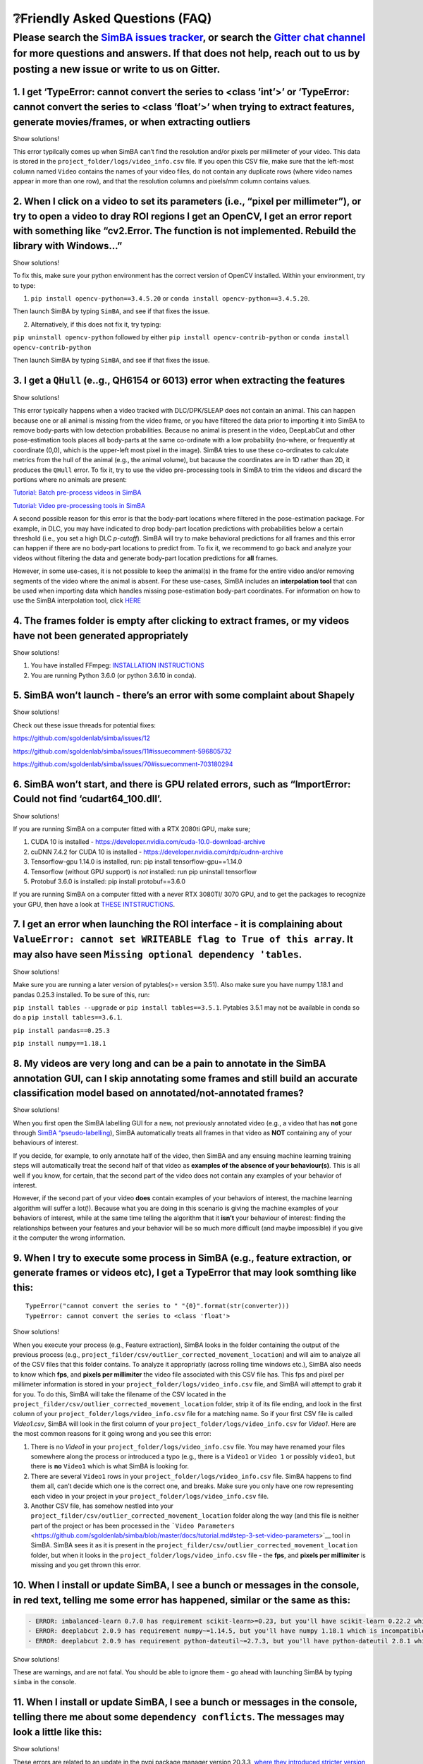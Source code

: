 ❔Friendly Asked Questions (FAQ)
==============================

Please search the `SimBA issues tracker <https://github.com/sgoldenlab/simba/issues>`__, or search the `Gitter chat channel <https://gitter.im/SimBA-Resource/community>`__ for more questions and answers. If that does not help, reach out to us by posting a new issue or write to us on Gitter.
---------------------------------------------------------------------------------------------------------------------------------------------------------------------------------------------------------------------------------------------------------------------------------------------------

1. I get ‘TypeError: cannot convert the series to <class ’int’>’ or ‘TypeError: cannot convert the series to <class ’float’>’ when trying to extract features, generate movies/frames, or when extracting outliers
~~~~~~~~~~~~~~~~~~~~~~~~~~~~~~~~~~~~~~~~~~~~~~~~~~~~~~~~~~~~~~~~~~~~~~~~~~~~~~~~~~~~~~~~~~~~~~~~~~~~~~~~~~~~~~~~~~~~~~~~~~~~~~~~~~~~~~~~~~~~~~~~~~~~~~~~~~~~~~~~~~~~~~~~~~~~~~~~~~~~~~~~~~~~~~~~~~~~~~~~~~~~~~~~~~

.. raw:: html

   <details>

.. raw:: html

   <summary>

Show solutions!

.. raw:: html

   </summary>

This error typilcally comes up when SimBA can’t find the resolution
and/or pixels per millimeter of your video. This data is stored in the
``project_folder/logs/video_info.csv`` file. If you open this CSV file,
make sure that the left-most column named ``Video`` contains the names
of your video files, do not contain any duplicate rows (where video
names appear in more than one row), and that the resolution columns and
pixels/mm column contains values.

.. raw:: html

   </details>

2. When I click on a video to set its parameters (i.e., “pixel per millimeter”), or try to open a video to dray ROI regions I get an OpenCV, I get an error report with something like “cv2.Error. The function is not implemented. Rebuild the library with Windows…”
~~~~~~~~~~~~~~~~~~~~~~~~~~~~~~~~~~~~~~~~~~~~~~~~~~~~~~~~~~~~~~~~~~~~~~~~~~~~~~~~~~~~~~~~~~~~~~~~~~~~~~~~~~~~~~~~~~~~~~~~~~~~~~~~~~~~~~~~~~~~~~~~~~~~~~~~~~~~~~~~~~~~~~~~~~~~~~~~~~~~~~~~~~~~~~~~~~~~~~~~~~~~~~~~~~~~~~~~~~~~~~~~~~~~~~~~~~~~~~~~~~~~~~~~~~~~~~~~~~~~~~

.. raw:: html

   <details>

.. raw:: html

   <summary>

Show solutions!

.. raw:: html

   </summary>

To fix this, make sure your python environment has the correct version
of OpenCV installed. Within your environment, try to type:

(1) ``pip install opencv-python==3.4.5.20`` or
    ``conda install opencv-python==3.4.5.20``.

Then launch SimBA by typing ``SimBA``, and see if that fixes the issue.

(2) Alternatively, if this does not fix it, try typing:

``pip uninstall opencv-python`` followed by either
``pip install opencv-contrib-python`` or
``conda install opencv-contrib-python``

Then launch SimBA by typing ``SimBA``, and see if that fixes the issue.

.. raw:: html

   </details>

3. I get a ``QHull`` (e..g., QH6154 or 6013) error when extracting the features
~~~~~~~~~~~~~~~~~~~~~~~~~~~~~~~~~~~~~~~~~~~~~~~~~~~~~~~~~~~~~~~~~~~~~~~~~~~~~~~

.. raw:: html

   <details>

.. raw:: html

   <summary>

Show solutions!

.. raw:: html

   </summary>

This error typically happens when a video tracked with DLC/DPK/SLEAP
does not contain an animal. This can happen because one or all animal is
missing from the video frame, or you have filtered the data prior to
importing it into SimBA to remove body-parts with low detection
probabilities. Because no animal is present in the video, DeepLabCut and
other pose-estimation tools places all body-parts at the same
co-ordinate with a low probability (no-where, or frequently at
coordinate (0,0), which is the upper-left most pixel in the image).
SimBA tries to use these co-ordinates to calculate metrics from the hull
of the animal (e.g., the animal volume), but bacause the coordinates are
in 1D rather than 2D, it produces the ``QHull`` error. To fix it, try to
use the video pre-processing tools in SimBA to trim the videos and
discard the portions where no animals are present:

`Tutorial: Batch pre-process videos in
SimBA <https://github.com/sgoldenlab/simba/blob/master/docs/tutorial_process_videos.md>`__

`Tutorial: Video pre-processing tools in
SimBA <https://github.com/sgoldenlab/simba/blob/master/docs/Tutorial_tools.md>`__

A second possible reason for this error is that the body-part locations
where filtered in the pose-estimation package. For example, in DLC, you
may have indicated to drop body-part location predictions with
probabilities below a certain threshold (i.e., you set a high DLC
*p-cutoff*). SimBA will try to make behavioral predictions for all
frames and this error can happen if there are no body-part locations to
predict from. To fix it, we recommend to go back and analyze your videos
without filtering the data and generate body-part location predictions
for **all** frames.

However, in some use-cases, it is not possible to keep the animal(s) in
the frame for the entire video and/or removing segments of the video
where the animal is absent. For these use-cases, SimBA includes an
**interpolation tool** that can be used when importing data which
handles missing pose-estimation body-part coordinates. For information
on how to use the SimBA interpolation tool, click
`HERE <https://github.com/sgoldenlab/simba/blob/master/docs/Scenario1.md#step-4-extract-frames-into-project-folder>`__

.. raw:: html

   </details>

4. The frames folder is empty after clicking to extract frames, or my videos have not been generated appropriately
~~~~~~~~~~~~~~~~~~~~~~~~~~~~~~~~~~~~~~~~~~~~~~~~~~~~~~~~~~~~~~~~~~~~~~~~~~~~~~~~~~~~~~~~~~~~~~~~~~~~~~~~~~~~~~~~~~

.. raw:: html

   <details>

.. raw:: html

   <summary>

Show solutions!

.. raw:: html

   </summary>

1. You have installed FFmpeg: `INSTALLATION
   INSTRUCTIONS <https://m.wikihow.com/Install-FFmpeg-on-Windows>`__

2. You are running Python 3.6.0 (or python 3.6.10 in conda).

.. raw:: html

   </details>

5. SimBA won’t launch - there’s an error with some complaint about Shapely
~~~~~~~~~~~~~~~~~~~~~~~~~~~~~~~~~~~~~~~~~~~~~~~~~~~~~~~~~~~~~~~~~~~~~~~~~~

.. raw:: html

   <details>

.. raw:: html

   <summary>

Show solutions!

.. raw:: html

   </summary>

Check out these issue threads for potential fixes:

https://github.com/sgoldenlab/simba/issues/12

https://github.com/sgoldenlab/simba/issues/11#issuecomment-596805732

https://github.com/sgoldenlab/simba/issues/70#issuecomment-703180294

.. raw:: html

   </details>

6. SimBA won’t start, and there is GPU related errors, such as “ImportError: Could not find ‘cudart64_100.dll’.
~~~~~~~~~~~~~~~~~~~~~~~~~~~~~~~~~~~~~~~~~~~~~~~~~~~~~~~~~~~~~~~~~~~~~~~~~~~~~~~~~~~~~~~~~~~~~~~~~~~~~~~~~~~~~~~

.. raw:: html

   <details>

.. raw:: html

   <summary>

Show solutions!

.. raw:: html

   </summary>

If you are running SimBA on a computer fitted with a RTX 2080ti GPU,
make sure;

1. CUDA 10 is installed -
   https://developer.nvidia.com/cuda-10.0-download-archive
2. cuDNN 7.4.2 for CUDA 10 is installed -
   https://developer.nvidia.com/rdp/cudnn-archive
3. Tensorflow-gpu 1.14.0 is installed, run: pip install
   tensorflow-gpu==1.14.0
4. Tensorflow (without GPU support) is *not* installed: run pip
   uninstall tensorflow
5. Protobuf 3.6.0 is installed: pip install protobuf==3.6.0

If you are running SimBA on a computer fitted with a never RTX 3080TI/
3070 GPU, and to get the packages to recognize your GPU, then have a
look at `THESE
INTSTRUCTIONS <https://github.com/sgoldenlab/simba/blob/master/docs/pose_on_rtx30x.md>`__.

.. raw:: html

   </details>

7. I get an error when launching the ROI interface - it is complaining about ``ValueError: cannot set WRITEABLE flag to True of this array``. It may also have seen ``Missing optional dependency 'tables``.
~~~~~~~~~~~~~~~~~~~~~~~~~~~~~~~~~~~~~~~~~~~~~~~~~~~~~~~~~~~~~~~~~~~~~~~~~~~~~~~~~~~~~~~~~~~~~~~~~~~~~~~~~~~~~~~~~~~~~~~~~~~~~~~~~~~~~~~~~~~~~~~~~~~~~~~~~~~~~~~~~~~~~~~~~~~~~~~~~~~~~~~~~~~~~~~~~~~~~~~~~~~~

.. raw:: html

   <details>

.. raw:: html

   <summary>

Show solutions!

.. raw:: html

   </summary>

Make sure you are running a later version of pytables(>= version 3.51).
Also make sure you have numpy 1.18.1 and pandas 0.25.3 installed. To be
sure of this, run:

``pip install tables --upgrade`` or ``pip install tables==3.5.1``.
Pytables 3.5.1 may not be available in conda so do a
``pip install tables==3.6.1``.

``pip install pandas==0.25.3``

``pip install numpy==1.18.1``

.. raw:: html

   </details>

8. My videos are very long and can be a pain to annotate in the SimBA annotation GUI, can I skip annotating some frames and still build an accurate classification model based on annotated/not-annotated frames?
~~~~~~~~~~~~~~~~~~~~~~~~~~~~~~~~~~~~~~~~~~~~~~~~~~~~~~~~~~~~~~~~~~~~~~~~~~~~~~~~~~~~~~~~~~~~~~~~~~~~~~~~~~~~~~~~~~~~~~~~~~~~~~~~~~~~~~~~~~~~~~~~~~~~~~~~~~~~~~~~~~~~~~~~~~~~~~~~~~~~~~~~~~~~~~~~~~~~~~~~~~~~~~~~~

.. raw:: html

   <details>

.. raw:: html

   <summary>

Show solutions!

.. raw:: html

   </summary>

When you first open the SimBA labelling GUI for a new, not previously
annotated video (e.g., a video that has **not** gone through `SimBA
“pseudo-labelling <https://github.com/sgoldenlab/simba/blob/master/docs/pseudoLabel.md>`__),
SimBA automatically treats all frames in that video as **NOT**
containing any of your behaviours of interest.

If you decide, for example, to only annotate half of the video, then
SimBA and any ensuing machine learning training steps will automatically
treat the second half of that video as **examples of the absence of your
behaviour(s)**. This is all well if you know, for certain, that the
second part of the video does not contain any examples of your behavior
of interest.

However, if the second part of your video **does** contain examples of
your behaviors of interest, the machine learning algorithm will suffer a
lot(!). Because what you are doing in this scenario is giving the
machine examples of your behaviors of interest, while at the same time
telling the algorithm that it **isn’t** your behaviour of interest:
finding the relationships between your features and your behavior will
be so much more difficult (and maybe impossible) if you give it the
computer the wrong information.

.. raw:: html

   </details>

9. When I try to execute some process in SimBA (e.g., feature extraction, or generate frames or videos etc), I get a TypeError that may look somthing like this:
~~~~~~~~~~~~~~~~~~~~~~~~~~~~~~~~~~~~~~~~~~~~~~~~~~~~~~~~~~~~~~~~~~~~~~~~~~~~~~~~~~~~~~~~~~~~~~~~~~~~~~~~~~~~~~~~~~~~~~~~~~~~~~~~~~~~~~~~~~~~~~~~~~~~~~~~~~~~~~~~

::

   TypeError("cannot convert the series to " "{0}".format(str(converter)))
   TypeError: cannot convert the series to <class 'float'>

.. raw:: html

   <details>

.. raw:: html

   <summary>

Show solutions!

.. raw:: html

   </summary>

When you execute your process (e.g., Feature extraction), SimBA looks in
the folder containing the output of the previous process (e.g.,
``project_filder/csv/outlier_corrected_movement_location``) and will aim
to analyze all of the CSV files that this folder contains. To analyze it
appropriatly (across rolling time windows etc.), SimBA also needs to
know which **fps**, and **pixels per millimiter** the video file
associated with this CSV file has. This fps and pixel per millimeter
information is stored in your ``project_folder/logs/video_info.csv``
file, and SimBA will attempt to grab it for you. To do this, SimBA will
take the filename of the CSV located in the
``project_filder/csv/outlier_corrected_movement_location`` folder, strip
it of its file ending, and look in the first column of your
``project_folder/logs/video_info.csv`` file for a matching name. So if
your first CSV file is called *Video1.csv*, SimBA will look in the first
column of your ``project_folder/logs/video_info.csv`` for *Video1*. Here
are the most common reasons for it going wrong and you see this error:

1. There is no *Video1* in your ``project_folder/logs/video_info.csv``
   file. You may have renamed your files somewhere along the process or
   introduced a typo (e.g., there is a ``Video1`` or ``Video 1`` or
   possibly ``video1``, but there is **no** ``Video1`` which is what
   SimBA is looking for.

2. There are several ``Video1`` rows in your
   ``project_folder/logs/video_info.csv`` file. SimBA happens to find
   them all, can’t decide which one is the correct one, and breaks. Make
   sure you only have one row representing each video in your project in
   your ``project_folder/logs/video_info.csv`` file.

3. Another CSV file, has somehow nestled into your
   ``project_filder/csv/outlier_corrected_movement_location`` folder
   along the way (and this file is neither part of the project or has
   been processed in the
   ```Video Parameters`` <https://github.com/sgoldenlab/simba/blob/master/docs/tutorial.md#step-3-set-video-parameters>`__
   tool in SimBA. SimBA sees it as it is present in the
   ``project_filder/csv/outlier_corrected_movement_location`` folder,
   but when it looks in the ``project_folder/logs/video_info.csv`` file
   - the **fps**, and **pixels per millimiter** is missing and you get
   thrown this error.

.. raw:: html

   </details>

10. When I install or update SimBA, I see a bunch or messages in the console, in red text, telling me some error has happened, similar or the same as this:
~~~~~~~~~~~~~~~~~~~~~~~~~~~~~~~~~~~~~~~~~~~~~~~~~~~~~~~~~~~~~~~~~~~~~~~~~~~~~~~~~~~~~~~~~~~~~~~~~~~~~~~~~~~~~~~~~~~~~~~~~~~~~~~~~~~~~~~~~~~~~~~~~~~~~~~~~~~

.. code:: diff

   - ERROR: imbalanced-learn 0.7.0 has requirement scikit-learn>=0.23, but you'll have scikit-learn 0.22.2 which is incompatible.
   - ERROR: deeplabcut 2.0.9 has requirement numpy~=1.14.5, but you'll have numpy 1.18.1 which is incompatible.
   - ERROR: deeplabcut 2.0.9 has requirement python-dateutil~=2.7.3, but you'll have python-dateutil 2.8.1 which is incompatible.

.. raw:: html

   <details>

.. raw:: html

   <summary>

Show solutions!

.. raw:: html

   </summary>

These are warnings, and are not fatal. You should be able to ignore them
- go ahead with launching SimBA by typing ``simba`` in the console.

.. raw:: html

   </details>

11. When I install or update SimBA, I see a bunch or messages in the console, telling there me about some ``dependency conflicts``. The messages may look a little like this:
~~~~~~~~~~~~~~~~~~~~~~~~~~~~~~~~~~~~~~~~~~~~~~~~~~~~~~~~~~~~~~~~~~~~~~~~~~~~~~~~~~~~~~~~~~~~~~~~~~~~~~~~~~~~~~~~~~~~~~~~~~~~~~~~~~~~~~~~~~~~~~~~~~~~~~~~~~~~~~~~~~~~~~~~~~~~~

.. raw:: html

   <details>

.. raw:: html

   <summary>

Show solutions!

.. raw:: html

   </summary>

.. image:: https://github.com/sgoldenlab/simba/blob/master/images/Dependencies.png

These errors are related to an update in the pypi package manager
version 20.3.3, `where they introduced stricter version
control <https://pip.pypa.io/en/stable/news/>`__. I suggest trying
either:

-  If you are installing SimBA via git - try typing
   ``pip3 install -r simba/SimBA/requirements.txt --no-dependencies``
   rather than ``pip3 install -r simba/SimBA/requirements.txt``

-  Try downgrading pip before installing SimBA:

   -  Run ``pip install pip==20.1.1``
   -  Next, run ``pip install simba-uw-tf``,
      ``pip install simba-uw-no-tf`` or ``pip install simba-uw-tf-dev``,
      depending `on which version of SimBA you want to
      run <https://github.com/sgoldenlab/simba/blob/master/docs/installation.md#installing-simba-option-1-recommended>`__.

-  Install SimBA using pip and the ``--no-dependencies`` argument:

   -  Type ``pip install simba-uw-tf --no-dependencies``,
      ``pip install simba-uw-no-tf--no-dependencies`` or
      ``pip install simba-uw-tf-dev --no-dependencies``, depending `on
      which version of SimBA you want to
      run <https://github.com/sgoldenlab/simba/blob/master/docs/installation.md#installing-simba-option-1-recommended>`__.
   -  Next, install any missing package dependencies manually. A list of
      dependencies can be found H here:
      https://github.com/sgoldenlab/simba/blob/master/docs/installation.md#python-dependencies

.. raw:: html

   </details>

12. When run my `classifier on new videos <https://github.com/sgoldenlab/simba/blob/master/docs/Scenario2.md#part-3-run-the-classifier-on-new-data>`__, or trying to to `validate my classifier on a single video <https://github.com/sgoldenlab/simba/blob/master/docs/tutorial.md#optional-step-before-running-machine-model-on-new-data>`__ my predictions seem to be generated, but then I get either an IndexError: ``Index 1 is out of bounds for axis 1 of size 1``, or an error msg telling me that my classifier hasn’t been generated properly:
~~~~~~~~~~~~~~~~~~~~~~~~~~~~~~~~~~~~~~~~~~~~~~~~~~~~~~~~~~~~~~~~~~~~~~~~~~~~~~~~~~~~~~~~~~~~~~~~~~~~~~~~~~~~~~~~~~~~~~~~~~~~~~~~~~~~~~~~~~~~~~~~~~~~~~~~~~~~~~~~~~~~~~~~~~~~~~~~~~~~~~~~~~~~~~~~~~~~~~~~~~~~~~~~~~~~~~~~~~~~~~~~~~~~~~~~~~~~~~~~~~~~~~~~~~~~~~~~~~~~~~~~~~~~~~~~~~~~~~~~~~~~~~~~~~~~~~~~~~~~~~~~~~~~~~~~~~~~~~~~~~~~~~~~~~~~~~~~~~~~~~~~~~~~~~~~~~~~~~~~~~~~~~~~~~~~~~~~~~~~~~~~~~~~~~~~~~~~~~~~~~~~~~~~~~~~~~~~~~~~~~~~~~~~~~~~~~~~~~~~~~~~~~~~~~~~~~~~~~~~~~~~~~~~~~~~~~~~~~~~~~~~~~~~~~~~~~~~~~~~~~~~~~~~~~~~~~~~~~~~~~~~~~~~~~~~~~~~~

.. raw:: html

   <details>

.. raw:: html

   <summary>

Show solutions!

.. raw:: html

   </summary>

This means there is something odd going on with this classifier, and the
classifier most likely was not created properly. Your classifier is
expected to return **two** values: the probability for absence of
behaviour, and probability for presence of the behaviour. In this case
your classifier only returns one value.

This could happen if you did not provide the classifier with examples
for **both** the presence of the behavior, and absence of the behavior,
during the `behavioral annotation
step <https://github.com/sgoldenlab/simba/blob/master/docs/labelling_aggression_tutorial.md>`__.
It could also happen if you only `imported
annotations <https://github.com/sgoldenlab/simba/blob/master/docs/third_party_annot.md>`__
for the presence *or* absence of the behavior, not both. This means
SimBA can’t generate probability scores for the presence/absence of the
behavior, as you have not provided the classifier examples of both
behavioral states. `Go back and re-create your
classifier <https://github.com/sgoldenlab/simba/blob/master/docs/tutorial.md#step-6-label-behavior>`__
using annotations for both the presence AND absence of the behaviour.

.. raw:: html

   </details>

13. When I try to correct outliers, I get an error about the wrong number of columns, for example: ``Value error: Length mismatch: Expected axis has 16 elements, new values have 24``.
~~~~~~~~~~~~~~~~~~~~~~~~~~~~~~~~~~~~~~~~~~~~~~~~~~~~~~~~~~~~~~~~~~~~~~~~~~~~~~~~~~~~~~~~~~~~~~~~~~~~~~~~~~~~~~~~~~~~~~~~~~~~~~~~~~~~~~~~~~~~~~~~~~~~~~~~~~~~~~~~~~~~~~~~~~~~~~~~~~~~~~~

.. raw:: html

   <details>

.. raw:: html

   <summary>

Show solutions!

.. raw:: html

   </summary>

One possibility here is that you are importing the wrong files from
SLEAP / DLC / DeepPoseKit into SimBA. For example, if you are seeing the
error message as exactly stated above, you are tracking 8 body-parts,
each which should have 3 columns in your CSV file (8 \* 3 = 24) but
SimBA can only find 16 (8 \* 2 = 16) and thus one column per body-part
is missing. This could happen if you are importing your hand-annotated,
human, body-part annotation files (which only has 2 columns per
body-part - there is no ‘probability’ associated with your human hand
labels) rather than the actual tracking files.

If the files you are importing has a name akin to
``CollectedData_MyName.csv`` you are importing the **wrong** files and
go back to your pose-estimation tools to generate actual machine
predictions for your videos. If you are importing files with names akin
to ``MyVideoName_DeepCut_resnet50_Project1Nov11shuffle1_500000.csv`` you
are importing the right pose-estimation tracking files.

.. raw:: html

   </details>

14. When I try to to run my classifier on new videos, I get an error message telling me about a *mismatch* error - something along the lines of: ``Mismatch in the number of features in input file and what is expected from the model in file...``
~~~~~~~~~~~~~~~~~~~~~~~~~~~~~~~~~~~~~~~~~~~~~~~~~~~~~~~~~~~~~~~~~~~~~~~~~~~~~~~~~~~~~~~~~~~~~~~~~~~~~~~~~~~~~~~~~~~~~~~~~~~~~~~~~~~~~~~~~~~~~~~~~~~~~~~~~~~~~~~~~~~~~~~~~~~~~~~~~~~~~~~~~~~~~~~~~~~~~~~~~~~~~~~~~~~~~~~~~~~~~~~~~~~~~~~~~~~~~~~~~~~~

.. raw:: html

   <details>

.. raw:: html

   <summary>

Show solutions!

.. raw:: html

   </summary>

This means that the model was created with a different number of
features than the number of features in the files you are now trying to
analyze.

For example, when you created the model, SimBA grabbed the files inside
your ``project_folder/features_extracted`` directory, and each of those
files happened to contain 450 columns (you might have more or less
columns than this, I’m just making this up for this example). You now
have new files inside your ``project_folder/features_extracted``
directory, which you are analyzing with the model you already have
created. These files contain 455 columns, and that’s why you see this
error message. Among other things, the mismatch in columns could have
been produced by:

-  You created a standard classifier without `adding ROI
   features <https://github.com/sgoldenlab/simba/blob/master/docs/ROI_tutorial.md#part-3-generating-features-from-roi-data>`__.
   For the new files you are trying to analyze however, you **did**
   `calculate ROI
   features <https://github.com/sgoldenlab/simba/blob/master/docs/ROI_tutorial.md#part-3-generating-features-from-roi-data>`__.
   This will produce a mismatch in the number of columns between your
   model and your current files.

-  Before creating your model, you `calculated ROI
   features <https://github.com/sgoldenlab/simba/blob/master/docs/ROI_tutorial.md#part-3-generating-features-from-roi-data>`__.
   These features where added to your files inside your
   ``project_folder/features_extracted`` directory. For the new files
   you are trying to analyze however, you **did not** `calculate ROI
   features <https://github.com/sgoldenlab/simba/blob/master/docs/ROI_tutorial.md#part-3-generating-features-from-roi-data>`__.
   This would also produce a mismatch in the number of columns between
   your model and your current files.

.. raw:: html

   </details>

15. After a Microsoft Windows 10 update, I get a GPU CUDA/cudnn error - it was working before the update and now it is complaining about about ``.cv2 DLL``
~~~~~~~~~~~~~~~~~~~~~~~~~~~~~~~~~~~~~~~~~~~~~~~~~~~~~~~~~~~~~~~~~~~~~~~~~~~~~~~~~~~~~~~~~~~~~~~~~~~~~~~~~~~~~~~~~~~~~~~~~~~~~~~~~~~~~~~~~~~~~~~~~~~~~~~~~~~

.. raw:: html

   <details>

.. raw:: html

   <summary>

Show solutions!

.. raw:: html

   </summary>

In Windows, try an go to Settings > Apps > Manage Optional Features >
Add a Feature. And then check the boxes for both Windows Media Player
and for the Media Feature Pack. Restart the computer, and try launching
SimBA again.

.. raw:: html

   </details>

16. I get en error message, complaining that something like ``Could not find a version that satisfies the requirement tensorflow-gpu==1.14.0. No Matching distribution found for tensorflow==1.14.0.``
~~~~~~~~~~~~~~~~~~~~~~~~~~~~~~~~~~~~~~~~~~~~~~~~~~~~~~~~~~~~~~~~~~~~~~~~~~~~~~~~~~~~~~~~~~~~~~~~~~~~~~~~~~~~~~~~~~~~~~~~~~~~~~~~~~~~~~~~~~~~~~~~~~~~~~~~~~~~~~~~~~~~~~~~~~~~~~~~~~~~~~~~~~~~~~~~~~~~~~

.. raw:: html

   <details>

.. raw:: html

   <summary>

Show solutions!

.. raw:: html

   </summary>

You may be running the wrong version of python. You want to be running
Python 64-bit, but may have installed the Python 32-bit version.

.. raw:: html

   </details>

17. I get an error when I try to import multi-animal data (H5 files) from DeepLabCut into SimBA - the error says that SimBA cannot locate my video files.
~~~~~~~~~~~~~~~~~~~~~~~~~~~~~~~~~~~~~~~~~~~~~~~~~~~~~~~~~~~~~~~~~~~~~~~~~~~~~~~~~~~~~~~~~~~~~~~~~~~~~~~~~~~~~~~~~~~~~~~~~~~~~~~~~~~~~~~~~~~~~~~~~~~~~~~~~

.. raw:: html

   <details>

.. raw:: html

   <summary>

Show solutions!

.. raw:: html

   </summary>

This error may read (depending on what version of SimBA you are using):

-  ``Cannot locate video MyVideo in mp4 or avi format``, or
-  ``ERROR: SimBA searched your project_folder/videos directory for a video file representing the MyVideo and could not find a match. Above is a list of possible video filenames that SimBA searched for within your projects video directory without success.``

Here, you have provided SimBA with a directory containing DeepLabCut
tracking data, and now we need to open the video so that we can indicate
which animal is which to keep downstream processing consistant across
videos. For SimBA to find the video, SimBA makes three assumptions
behind the hood:

1. The video file is located inside the ``project_folder/videos``
   directory.
2. The video file is in ``.mp4`` or ``.avi`` format.
3. If we split the DeepLabCut H5 filename into 2 parts at a given place,
   then the first part of the H5 filename will contain the video
   file-name. Specifically, DeepLabCut output files can be very long and
   contain a lot of information, examples could be (with the video
   filename highlighted in bold:

-  **My_video_007**\ DLC_dlcrnetms5_main_projectJul1shuffle1_100000_el.h5,
   or
-  **White_mice_together_no_tail_ends**\ DLC_resnet50_two_white_mice_052820May28shuffle1_200000_bx.h5

To find the correct video name, SimBA tries to split each filename into
two at a bunch of hard-coded split-points (e.g., ‘DLC_resnet50’,
‘DLC_resnet_50’, ‘DLC_dlcrnetms5’) and keeps the only the text prior to
these split-points. It then appends the potential file extension
(‘.mp4’, ‘.MP4’, ‘.avi’, ‘.AVI’) and checks if those files are present
in your ``project_folder/videos`` directory, one by one. If it can’t
find a match for any possible combination and permutation, you get this
error. Likely, you may have manually renamed your pose-estimation
file-names so the assumptions SimBA makes are no longer valid.

.. raw:: html

   </details>

18. I’m trying to lunch SimBA on a Mac, and I get an ``ImportError`` reading ``ImportError: Python is not installed as a framework. The Mac OS X backend will not be able to function correctly if Python is not installed as a framework...``. Or, while trying to launch SimBA on my Mac, I get an error reading ``_tkinter.TclError: expected boolean value but got ""``.
~~~~~~~~~~~~~~~~~~~~~~~~~~~~~~~~~~~~~~~~~~~~~~~~~~~~~~~~~~~~~~~~~~~~~~~~~~~~~~~~~~~~~~~~~~~~~~~~~~~~~~~~~~~~~~~~~~~~~~~~~~~~~~~~~~~~~~~~~~~~~~~~~~~~~~~~~~~~~~~~~~~~~~~~~~~~~~~~~~~~~~~~~~~~~~~~~~~~~~~~~~~~~~~~~~~~~~~~~~~~~~~~~~~~~~~~~~~~~~~~~~~~~~~~~~~~~~~~~~~~~~~~~~~~~~~~~~~~~~~~~~~~~~~~~~~~~~~~~~~~~~~~~~~~~~~~~~~~~~~~~~~~~~~~~~~~~~~~~~~~~~~~~~~~~~~~~~~~~~~~~~~~

.. raw:: html

   <details>

.. raw:: html

   <summary>

Show solutions!

.. raw:: html

   </summary>

This error is caused by running the wrong version of Python. You want to
make sur that the tkinter version inside your environment is no later
than ``8.6.10``. If you are using conda, we suggest using Python
``3.6.13``. For more information, see `THIS
ISSUE <https://github.com/sgoldenlab/simba/issues/143>`__.

.. raw:: html

   </details>

19. I have installed SimBA on MacOS. When I try to launch SimBA by typing ``simba``, I get an error saying: ``ImportError: Python is not installed as a framework. The Mac OS X backend will not be able to function correctly if Python is not installed as a framework. See the Python documentation for more information on installing Python as a framework on Mac OS X. Please either reinstall Python as a framework, or try one of the other backends. If you are using (Ana)Conda please install python.app and replace the use of 'python' with 'pythonw'. See 'Working with Matplotlib on OSX' in the Matplotlib FAQ for more information.``
~~~~~~~~~~~~~~~~~~~~~~~~~~~~~~~~~~~~~~~~~~~~~~~~~~~~~~~~~~~~~~~~~~~~~~~~~~~~~~~~~~~~~~~~~~~~~~~~~~~~~~~~~~~~~~~~~~~~~~~~~~~~~~~~~~~~~~~~~~~~~~~~~~~~~~~~~~~~~~~~~~~~~~~~~~~~~~~~~~~~~~~~~~~~~~~~~~~~~~~~~~~~~~~~~~~~~~~~~~~~~~~~~~~~~~~~~~~~~~~~~~~~~~~~~~~~~~~~~~~~~~~~~~~~~~~~~~~~~~~~~~~~~~~~~~~~~~~~~~~~~~~~~~~~~~~~~~~~~~~~~~~~~~~~~~~~~~~~~~~~~~~~~~~~~~~~~~~~~~~~~~~~~~~~~~~~~~~~~~~~~~~~~~~~~~~~~~~~~~~~~~~~~~~~~~~~~~~~~~~~~~~~~~~~~~~~~~~~~~~~~~~~~~~~~~~~~~~~~~~~~~~~~~~~~~~~~~~~~~~~~~~~~~~~~~~~~~~~~~~~~~~~~~~~~~~~~~~~~~~~~~~~~~~~~~~~~~~~~~~~~~~~~~~~~~~~~~~~~~~~~~~~~~~~~~~~~~~~~~~~~~~~~~~~~~~~~~~~~~~~~~~~~~~~~~~~~~~~~~~~~~~~~~~~~~

.. raw:: html

   <details>

.. raw:: html

   <summary>

Show solutions!

.. raw:: html

   </summary>

In your conda environment:

(i)   uninstall ``matplotlib`` by typing ``pip uninstall matplotlib``

(ii)  install ``matplotlib`` using conda, by typing
      ``conda install matplotlib``

(iii) try to start simba by typing ``simba``

.. raw:: html

   </details>

20. I have installed SimBA on MacOS. When I try to launch SimBA by typing ``simba``, I get a long error message, which ends with: ``libc++abi.dylib: terminating with uncaught exception of type NSException Abort trap: 6``
~~~~~~~~~~~~~~~~~~~~~~~~~~~~~~~~~~~~~~~~~~~~~~~~~~~~~~~~~~~~~~~~~~~~~~~~~~~~~~~~~~~~~~~~~~~~~~~~~~~~~~~~~~~~~~~~~~~~~~~~~~~~~~~~~~~~~~~~~~~~~~~~~~~~~~~~~~~~~~~~~~~~~~~~~~~~~~~~~~~~~~~~~~~~~~~~~~~~~~~~~~~~~~~~~~~~~~~~~~~~

.. raw:: html

   <details>

.. raw:: html

   <summary>

Show solutions!

.. raw:: html

   </summary>

(i)   use anaconda to import this conda environment file
      `environment.yml.zip <https://github.com/sgoldenlab/simba/files/9097623/environment.yml.zip>`__

(ii)  There is a directory in your root called ~/.matplotlib. Create a
      file ~/.matplotlib/matplotlibrc there and add the following code:
      backend: TkAgg
      https://stackoverflow.com/questions/21784641/installation-issue-with-matplotlib-python

(iii) Do “conda install shapely” in this new anaconda environment

Type simba to check if it works!

For more information, see this `GitHub
issue <https://github.com/sgoldenlab/simba/issues/196>`__

.. raw:: html

   </details>

21. I am trying to install SimBA on a machine with Linux, and I get an error ``OSError: Could not find library geos_c or load any of its variants ['libgeos_c.so.1', 'libgeos_c.so’]``. I may also get an additional error complaining about ``opencv-python``
~~~~~~~~~~~~~~~~~~~~~~~~~~~~~~~~~~~~~~~~~~~~~~~~~~~~~~~~~~~~~~~~~~~~~~~~~~~~~~~~~~~~~~~~~~~~~~~~~~~~~~~~~~~~~~~~~~~~~~~~~~~~~~~~~~~~~~~~~~~~~~~~~~~~~~~~~~~~~~~~~~~~~~~~~~~~~~~~~~~~~~~~~~~~~~~~~~~~~~~~~~~~~~~~~~~~~~~~~~~~~~~~~~~~~~~~~~~~~~~~~~~~~~~~~~~~~~

.. raw:: html

   <details>

.. raw:: html

   <summary>

Show solutions!

.. raw:: html

   </summary>

This error is produced when SimBA is trying to install the packages
``shapeley`` and ``opencv`` on your machine. Try to install SimBA with

(i)Install SimBA with ``pip install simba-uw-tf-dev --no-deps``

(ii) install the requirements manually, and then install wxpython
     seperately using the suggestions e.g. here: wxWidgets/Phoenix#465

.. raw:: html

   </details>

22. I am trying to launch SimBA by typing ``simba``, and I get a long error message that ends with ``ImportError: cannot import name 'available_if'``
~~~~~~~~~~~~~~~~~~~~~~~~~~~~~~~~~~~~~~~~~~~~~~~~~~~~~~~~~~~~~~~~~~~~~~~~~~~~~~~~~~~~~~~~~~~~~~~~~~~~~~~~~~~~~~~~~~~~~~~~~~~~~~~~~~~~~~~~~~~~~~~~~~~~~

.. raw:: html

   <details>

.. raw:: html

   <summary>

Show solutions!

.. raw:: html

   </summary>

This error is produced when SimBA is installed with the wrong version of
``pip``. To fix the error:

(i)   Upgrade ``pip`` by typing ``pip install pip==21.2.2``

(ii)  Install SimBA by typing ``pip install simba-uw-tf-dev``

(iii) Launch SimBA by typing ``simba``. \`

.. raw:: html

   </details>

23. When installing shapely with “conda install -c conda-forge shapely” I see the error msg “CondaSSLError: OpenSSL appears to be unavailable on this machine. OpenSSL is required to download and install packages.”
~~~~~~~~~~~~~~~~~~~~~~~~~~~~~~~~~~~~~~~~~~~~~~~~~~~~~~~~~~~~~~~~~~~~~~~~~~~~~~~~~~~~~~~~~~~~~~~~~~~~~~~~~~~~~~~~~~~~~~~~~~~~~~~~~~~~~~~~~~~~~~~~~~~~~~~~~~~~~~~~~~~~~~~~~~~~~~~~~~~~~~~~~~~~~~~~~~~~~~~~~~~~~~~~~~~~~

.. raw:: html

   <details>

.. raw:: html

   <summary>

Show solutions!

.. raw:: html

   </summary>

Try to install ``shapely`` with “pip install shapely\ ``or``\ conda
install
shapely\ ``rather than "conda install -c conda-forge shapely". Then try to re-launch SimBA with``\ simba\`.
Also see `THIS GITHUB
ISSUE <https://github.com/sgoldenlab/simba/issues/214>`__

.. raw:: html

   </details>

24. When building and evaluating a behavior classification model, I had no issues! However, now, when I am analyzing new data I hit an error complaining about feature number mismatch: e.g., \`FEATURE NUMBER ERROR: Mismatch in the number of features in input file and what is expected from the model in file MyVideo and model 0 (‘Number of features of the model must match the input. Model n_features is 750 and input n_features is 621’,)
~~~~~~~~~~~~~~~~~~~~~~~~~~~~~~~~~~~~~~~~~~~~~~~~~~~~~~~~~~~~~~~~~~~~~~~~~~~~~~~~~~~~~~~~~~~~~~~~~~~~~~~~~~~~~~~~~~~~~~~~~~~~~~~~~~~~~~~~~~~~~~~~~~~~~~~~~~~~~~~~~~~~~~~~~~~~~~~~~~~~~~~~~~~~~~~~~~~~~~~~~~~~~~~~~~~~~~~~~~~~~~~~~~~~~~~~~~~~~~~~~~~~~~~~~~~~~~~~~~~~~~~~~~~~~~~~~~~~~~~~~~~~~~~~~~~~~~~~~~~~~~~~~~~~~~~~~~~~~~~~~~~~~~~~~~~~~~~~~~~~~~~~~~~~~~~~~~~~~~~~~~~~~~~~~~~~~~~~~~~~~~~~~~~~~~~~~~~~~~~~~~~~~~~~~~~~~~~~~~~~~~~~~~~~~~~~~~~~~

.. raw:: html

   <details>

.. raw:: html

   <summary>

Show solutions!

.. raw:: html

   </summary>

When you create the features, SimBA will try to count how many frames
represents different time windows, ranging from half-a-second at the
largest window to 1/15th of a second (66ms) being the smallest time
window. However, say that the video in your project with the lowest
frames-per-second is 2. In this situation it is not possible to get the
number of frames that represent 66ms, because a single frame represents
250ms. SimBA will then discard this time window calculation, and do not
calculate any features in the 66ms time window.

Say you created your classifier where the lowest FPS was 15 or higher.
SimBA will then create all features in all time windows. Next, when you
create the features for the new data, the lowest FPS is 5. SimBA will
then omit calculating the 66ms features, and you end up with fewer
features then what you used to create the model.

If your classifiers performs well, and you don’t want to update them, I
would stick to analyzing videos with FPS 15 or higher and omit lower FPS
videos from analyses. However, if you need your classifier to be able to
handle lower FPS videos (e.g., 7), then you have to update the
classifier with annotated videos containing the lowest FPS you want the
classifier to be able to handle.

.. raw:: html

   </details>

Author `Simon N <https://github.com/sronilsson>`__
